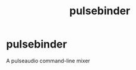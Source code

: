 #+title: pulsebinder
#+roam_alias: "pulsebinder"
#+roam_tags: "Project" "PulseAudio"
* pulsebinder
A pulseaudio command-line mixer
